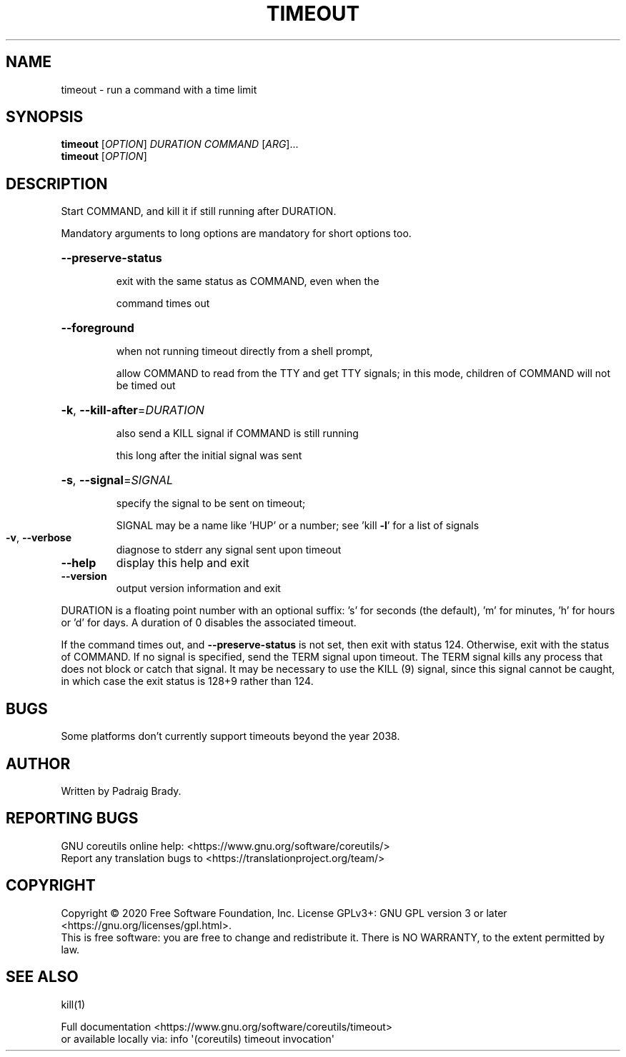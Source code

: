 .\" DO NOT MODIFY THIS FILE!  It was generated by help2man 1.47.3.
.TH TIMEOUT "1" "July 2020" "GNU coreutils 8.32" "User Commands"
.SH NAME
timeout \- run a command with a time limit
.SH SYNOPSIS
.B timeout
[\fI\,OPTION\/\fR] \fI\,DURATION COMMAND \/\fR[\fI\,ARG\/\fR]...
.br
.B timeout
[\fI\,OPTION\/\fR]
.SH DESCRIPTION
.\" Add any additional description here
.PP
Start COMMAND, and kill it if still running after DURATION.
.PP
Mandatory arguments to long options are mandatory for short options too.
.HP
\fB\-\-preserve\-status\fR
.IP
exit with the same status as COMMAND, even when the
.IP
command times out
.HP
\fB\-\-foreground\fR
.IP
when not running timeout directly from a shell prompt,
.IP
allow COMMAND to read from the TTY and get TTY signals;
in this mode, children of COMMAND will not be timed out
.HP
\fB\-k\fR, \fB\-\-kill\-after\fR=\fI\,DURATION\/\fR
.IP
also send a KILL signal if COMMAND is still running
.IP
this long after the initial signal was sent
.HP
\fB\-s\fR, \fB\-\-signal\fR=\fI\,SIGNAL\/\fR
.IP
specify the signal to be sent on timeout;
.IP
SIGNAL may be a name like 'HUP' or a number;
see 'kill \fB\-l\fR' for a list of signals
.TP
\fB\-v\fR, \fB\-\-verbose\fR
diagnose to stderr any signal sent upon timeout
.TP
\fB\-\-help\fR
display this help and exit
.TP
\fB\-\-version\fR
output version information and exit
.PP
DURATION is a floating point number with an optional suffix:
\&'s' for seconds (the default), 'm' for minutes, 'h' for hours or 'd' for days.
A duration of 0 disables the associated timeout.
.PP
If the command times out, and \fB\-\-preserve\-status\fR is not set, then exit with
status 124.  Otherwise, exit with the status of COMMAND.  If no signal
is specified, send the TERM signal upon timeout.  The TERM signal kills
any process that does not block or catch that signal.  It may be necessary
to use the KILL (9) signal, since this signal cannot be caught, in which
case the exit status is 128+9 rather than 124.
.SH BUGS
Some platforms don't currently support timeouts beyond the year 2038.
.SH AUTHOR
Written by Padraig Brady.
.SH "REPORTING BUGS"
GNU coreutils online help: <https://www.gnu.org/software/coreutils/>
.br
Report any translation bugs to <https://translationproject.org/team/>
.SH COPYRIGHT
Copyright \(co 2020 Free Software Foundation, Inc.
License GPLv3+: GNU GPL version 3 or later <https://gnu.org/licenses/gpl.html>.
.br
This is free software: you are free to change and redistribute it.
There is NO WARRANTY, to the extent permitted by law.
.SH "SEE ALSO"
kill(1)
.PP
.br
Full documentation <https://www.gnu.org/software/coreutils/timeout>
.br
or available locally via: info \(aq(coreutils) timeout invocation\(aq
